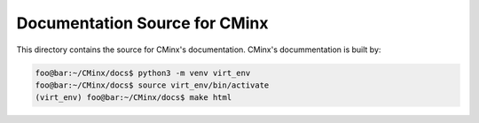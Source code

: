 ##############################
Documentation Source for CMinx
##############################

This directory contains the source for CMinx's documentation. CMinx's 
docummentation is built by:

.. code:: console

   foo@bar:~/CMinx/docs$ python3 -m venv virt_env
   foo@bar:~/CMinx/docs$ source virt_env/bin/activate
   (virt_env) foo@bar:~/CMinx/docs$ make html
